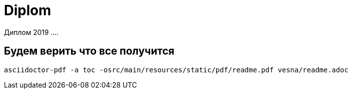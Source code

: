 # Diplom

Диплом 2019 ....

## Будем верить что все получится


    asciidoctor-pdf -a toc -osrc/main/resources/static/pdf/readme.pdf vesna/readme.adoc
    
